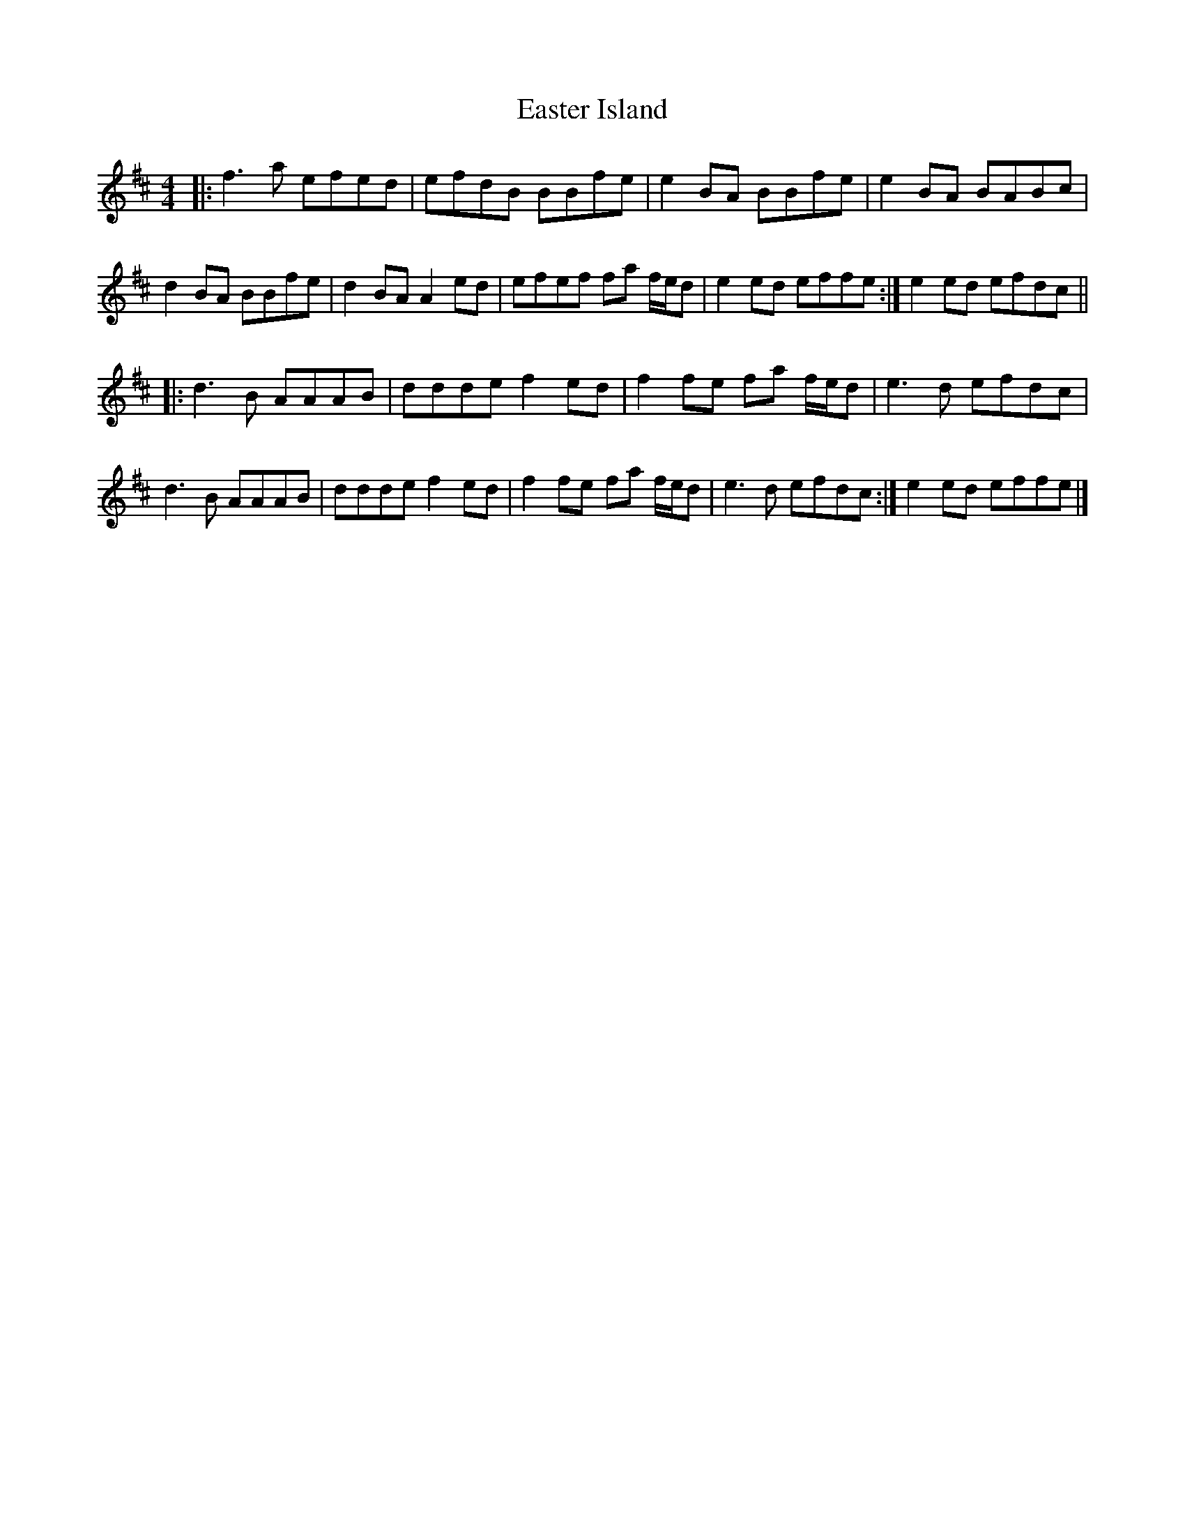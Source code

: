 X: 1
T: Easter Island
Z: MikkinNotts
S: https://thesession.org/tunes/14537#setting26785
R: reel
M: 4/4
L: 1/8
K: Dmaj
|: f3 a efed | efdB BBfe | e2 BA BBfe | e2 BA BABc |
d2 BA BBfe | d2 BA A2 ed | efef fa f/2e/2d | e2 ed effe :| e2 ed efdc ||
|: d3 B AAAB | ddde f2 ed | f2 fe fa f/2e/2d | e3 d efdc |
d3 B AAAB | ddde f2 ed | f2 fe fa f/2e/2d | e3 d efdc :| e2 ed effe |]
